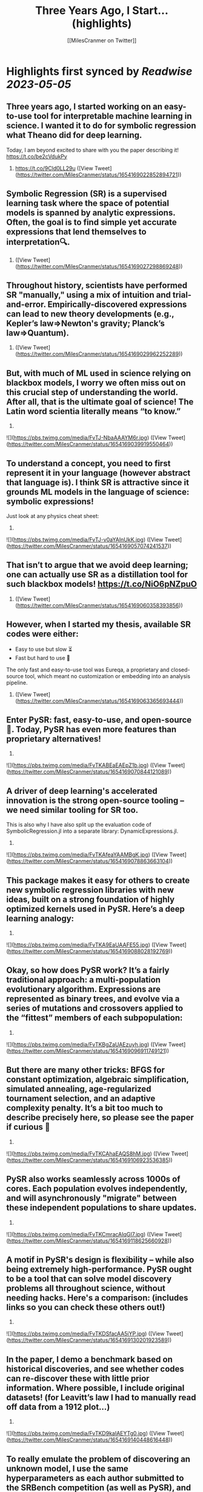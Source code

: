 :PROPERTIES:
:title: Three Years Ago, I Start... (highlights)
:author: [[MilesCranmer on Twitter]]
:full-title: "Three Years Ago, I Start..."
:category: [[tweets]]
:url: https://twitter.com/MilesCranmer/status/1654169022852894721
:END:

* Highlights first synced by [[Readwise]] [[2023-05-05]]
** Three years ago, I started working on an easy-to-use tool for interpretable machine learning in science. I wanted it to do for symbolic regression what Theano did for deep learning.

Today, I am beyond excited to share with you the paper describing it!
https://t.co/be2cVdukPy

1. https://t.co/9Cld0LL29u ([View Tweet](https://twitter.com/MilesCranmer/status/1654169022852894721))
** Symbolic Regression (SR) is a supervised learning task where the space of potential models is spanned by analytic expressions. Often, the goal is to find simple yet accurate expressions that lend themselves to interpretation🔍.

2. ([View Tweet](https://twitter.com/MilesCranmer/status/1654169027298869248))
** Throughout history, scientists have performed SR "manually," using a mix of intuition and trial-and-error. Empirically-discovered expressions can lead to new theory developments (e.g., Kepler’s law=>Newton's gravity; Planck’s law=>Quantum).

3. ([View Tweet](https://twitter.com/MilesCranmer/status/1654169029962252289))
** But, with much of ML used in science relying on blackbox models, I worry we often miss out on this crucial step of *understanding* the world. After all, that is the ultimate goal of science! The Latin word scientia literally means “to know.”

4. 

![](https://pbs.twimg.com/media/FvTJ-NbaAAAYM6r.jpg) ([View Tweet](https://twitter.com/MilesCranmer/status/1654169039919550464))
** To understand a concept, you need to first represent it in your language (however abstract that language is). I think SR is attractive since it grounds ML models in the language of science: symbolic expressions!

Just look at any physics cheat sheet:

5. 

![](https://pbs.twimg.com/media/FvTJ-v0aYAInUkK.jpg) ([View Tweet](https://twitter.com/MilesCranmer/status/1654169057074241537))
** That isn’t to argue that we avoid deep learning; one can actually use SR as a distillation tool for such blackbox models! https://t.co/NiO6pNZpuO

6. ([View Tweet](https://twitter.com/MilesCranmer/status/1654169060358393856))
** However, when I started my thesis, available SR codes were either:
- Easy to use but slow ⏳
- Fast but hard to use 🤔
The only fast and easy-to-use tool was Eureqa, a proprietary and closed-source tool, which meant no customization or embedding into an analysis pipeline.

7. ([View Tweet](https://twitter.com/MilesCranmer/status/1654169063365693444))
** Enter PySR: fast, easy-to-use, and open-source🎉. Today, PySR has even more features than proprietary alternatives!

8. 

![](https://pbs.twimg.com/media/FvTKABEaEAEpZ1b.jpg) ([View Tweet](https://twitter.com/MilesCranmer/status/1654169070844121089))
** A driver of deep learning's accelerated innovation is the strong open-source tooling – we need similar tooling for SR too.

This is also why I have also split up the evaluation code of SymbolicRegression.jl into a separate library: DynamicExpressions.jl.

9. 

![](https://pbs.twimg.com/media/FvTKAfeaYAAMBgK.jpg) ([View Tweet](https://twitter.com/MilesCranmer/status/1654169078863663104))
** This package makes it easy for others to create new symbolic regression libraries with new ideas, built on a strong foundation of highly optimized kernels used in PySR. Here’s a deep learning analogy:

10. 

![](https://pbs.twimg.com/media/FvTKA9EaUAAFE55.jpg) ([View Tweet](https://twitter.com/MilesCranmer/status/1654169088028192769))
** Okay, so how does PySR work? It’s a fairly traditional approach: a multi-population evolutionary algorithm. Expressions are represented as binary trees, and evolve via a series of mutations and crossovers applied to the “fittest” members of each subpopulation:

11. 

![](https://pbs.twimg.com/media/FvTKBgZaUAEzuyh.jpg) ([View Tweet](https://twitter.com/MilesCranmer/status/1654169096911749121))
** But there are many other tricks: BFGS for constant optimization, algebraic simplification, simulated annealing, age-regularized tournament selection, and an adaptive complexity penalty. It’s a bit too much to describe precisely here, so please see the paper if curious 🙂

12. 

![](https://pbs.twimg.com/media/FvTKCAhaEAQS8hM.jpg) ([View Tweet](https://twitter.com/MilesCranmer/status/1654169106923536385))
** PySR also works seamlessly across 1000s of cores. Each population evolves independently, and will asynchronously "migrate" between these independent populations to share updates.

13. 

![](https://pbs.twimg.com/media/FvTKCmracAIqGI7.jpg) ([View Tweet](https://twitter.com/MilesCranmer/status/1654169118625660928))
** A motif in PySR's design is flexibility – while also being extremely high-performance. PySR ought to be a tool that can solve model discovery problems all throughout science, without needing hacks. Here's a comparison: (includes links so you can check these others out!)

14. 

![](https://pbs.twimg.com/media/FvTKDSfacAA5iYP.jpg) ([View Tweet](https://twitter.com/MilesCranmer/status/1654169130201923589))
** In the paper, I demo a benchmark based on historical discoveries, and see whether codes can re-discover these with little prior information. Where possible, I include original datasets! (for Leavitt’s law I had to manually read off data from a 1912 plot…)

15. 

![](https://pbs.twimg.com/media/FvTKD9kaIAEYTg0.jpg) ([View Tweet](https://twitter.com/MilesCranmer/status/1654169140448616448))
** To really emulate the problem of discovering an unknown model, I use the same hyperparameters as each author submitted to the SRBench competition (as well as PySR), and let every code search for 1 hour on 8 cores. The rediscovery results (scored: yes/no) -

16. 

![](https://pbs.twimg.com/media/FvTKEj0aMAAfVkx.jpg) ([View Tweet](https://twitter.com/MilesCranmer/status/1654169151404126208))
** All methods seem to struggle with Planck’s law and Rydberg formula, likely due to the unusual scaling. Pure deep learning methods (EQL + SR-Transformer) seem to have difficulty on a range of problems.

17. ([View Tweet](https://twitter.com/MilesCranmer/status/1654169154965110784))
** We can see EQL experiencing numerical instabilities, and SR Transformer (pre-trained on synthetic expressions in various levels of noise) seems to generate overly complex expressions in every test.

18. ([View Tweet](https://twitter.com/MilesCranmer/status/1654169157532028928))
** While it is important to note some of these are tuned for accuracy alone, it is very interesting that pure deep learning methods still really struggle here. Perhaps it is a testament to the difficulty of learning representations in the space of symbolic expressions.

19. ([View Tweet](https://twitter.com/MilesCranmer/status/1654169160145063937))
** Regardless of this, DL methods still perform well on synthetic benchmarks, which is what they are tuned for, so I see hybrid approaches as very much worth pursuing!

20. ([View Tweet](https://twitter.com/MilesCranmer/status/1654169162774884352))
** Today, PySR has a growing community across academia and industry, with users working in a variety of fields from economics to astronomy. I am looking forward to seeing it continue to grow!

I would like to thank:

21. ([View Tweet](https://twitter.com/MilesCranmer/status/1654169165325012993))
** @SimonsFdn for providing resources for pursuing this research; @cosmo_shirley and @DavidSpergel for countless insightful discussions about PySR, feedback on this manuscript, promotion of it as a tool in the sciences, and for their support of this project;

22. ([View Tweet](https://twitter.com/MilesCranmer/status/1654169167980007430))
** my research collaborators who provided feedback throughout the development of PySR, including @PabloLemosP @PeterWBattaglia @eigensteve @JayWadekar1 @paco_astro @physicskaze Elaine Cui @CDKreisch Nathan Kutz @DrumBushField Keaton Burns @dkochkov1

23. ([View Tweet](https://twitter.com/MilesCranmer/status/1654169170672766977))
** Alvaro Sanchez-Gonzalez @AstroCKragh @PatrickKidger @KyleCranmer @Niall_Jeffrey Ana Maria Delgado @AstroKeming Pierre-Alexandre Kamienny, Michael Douglas, @f_charton; all the wonderful open-source code contributors, including @markkitti, T Coxon, Dhananjay Ashok,

24. ([View Tweet](https://twitter.com/MilesCranmer/status/1654169173256437760))
** Johan Blåbäck, Julius Martensen, GitHub user ngam, @ChrisRackauckas @l_II_llI, Charles Fox @johannbrehmer @cosmic_mar, GitHub user Coba, Pietro Monticone, Mateusz Kubica, GitHub user Jgmedina95, Michael Abbott, Oscar Smith, and several others;

25. ([View Tweet](https://twitter.com/MilesCranmer/status/1654169175932424193))
** @MarcoVirgolin for extremely helpful comments on a draft of this paper, as well as general feedback throughout the project; @w_la_cava for insight throughout the project as for spearheading the SRBench initiative, along with the rest of the SRBench organizers;

26. ([View Tweet](https://twitter.com/MilesCranmer/status/1654169178650329089))
** Brenden Petersen for feedback on PySR as well as providing insightful discussions about the SR landscape; and so many others (am likely forgetting some) who have provided support to the project through email, Twitter, GitHub issues, and in-person!

27. ([View Tweet](https://twitter.com/MilesCranmer/status/1654169181397590018))
** I would like to give a huge thanks to the SRBench team as well. I think part of deep learning's continued success is the proliferation of well-tested benchmarks, and the SRBench team is doing this for symbolic regression!
https://t.co/IAXOZXgDZZ

28. ([View Tweet](https://twitter.com/MilesCranmer/status/1654169184086155266))
** FAQ 1: What about concepts we can't represent with existing operators?
A: Interpreting something requires representing it in our language (whether that language be mathematical, programmatical, conceptual, etc.).

29. ([View Tweet](https://twitter.com/MilesCranmer/status/1654169186879553537))
** Sometimes those representations are hierarchical, and sometimes those representations are also fuzzy. But for each new concept we define and add to our language, we have to ground it in our existing language.

30. ([View Tweet](https://twitter.com/MilesCranmer/status/1654169189446467584))
** In a symbolic distillation context, this could entail a "feature learning" network, followed by another network that uses those features. You would then distill both networks to expressions in your existing language.

31. ([View Tweet](https://twitter.com/MilesCranmer/status/1654169192080478208))
** Thus, the first expression represents the "learned operator", while the second expression would use that operator for other tasks.
I give an example in my talk here:
https://t.co/tsBY1Rcw72

32. 

![](https://pbs.twimg.com/media/FvTKHovacAAuy3Z.png) ([View Tweet](https://twitter.com/MilesCranmer/status/1654169202192941058))
** FAQ 2: For symbolic distillation, why not do this directly with symbolic regression? Why is the NN needed?
A: Because of the information contained in gradients, NNs need much fewer evaluations to train (~1M) compared to genetic algorithms (~1B).

33. ([View Tweet](https://twitter.com/MilesCranmer/status/1654169205942648832))
** (GAs can't use gradients effectively - which contain a lot of information!). The difference only grows with the complexity of the target function. So, for expensive losses: train a NN first, get the input/outputs, and train the SR directly on those, which is much cheaper.

34. ([View Tweet](https://twitter.com/MilesCranmer/status/1654169208647974914))
** </thread>

The paper source can be found here: https://t.co/Z0hwpuWFXa
You'll notice in the paper repository that there are no plot figures, despite there being plots in the paper – `showyourwork!` generates everything as part of the compilation!

35. ([View Tweet](https://twitter.com/MilesCranmer/status/1654169212196392962))
** Also: feel free to suggest any changes directly to the paper source code!

36. ([View Tweet](https://twitter.com/MilesCranmer/status/1654169214947856384))